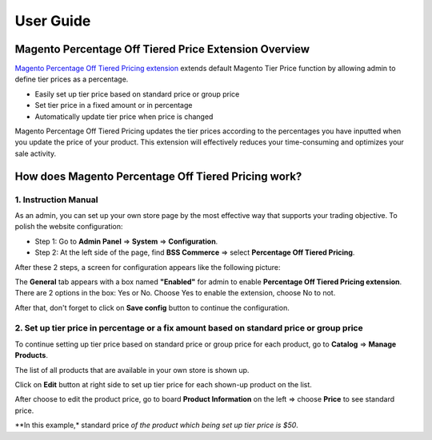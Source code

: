 User Guide
=============

.. role:: italic

Magento Percentage Off Tiered Price Extension Overview 
------------------------------------------------------

`Magento Percentage Off Tiered Pricing extension <http://bsscommerce.com/magento1/magento-percentage-off-tiered-pricing.html>`_ extends default 
Magento Tier Price function by allowing admin to define tier prices as a percentage.

* Easily set up tier price based on standard price or group price

* Set tier price in a fixed amount or in percentage

* Automatically update tier price when price is changed

Magento Percentage Off Tiered Pricing updates the tier prices according to the percentages you have inputted when you update the price of your product. 
This extension will effectively reduces your time-consuming and optimizes your sale activity.

How does Magento Percentage Off Tiered Pricing work? 
------------------------------------------------------

1.	Instruction Manual
^^^^^^^^^^^^^^^^^^^^^^

As an admin, you can set up your own store page by the most effective way that supports your trading objective. To polish the website configuration:

* Step 1: Go to **Admin Panel** => **System** => **Configuration**.

* Step 2:  At the left side of the page, find **BSS Commerce** => select **Percentage Off Tiered Pricing**.
After these 2 steps, a screen for configuration appears like the following picture:

.. image:: images/percentage_tier_price.jpg

The **General** tab appears with a box named **"Enabled"** for admin to enable **Percentage Off Tiered Pricing extension**. There are 2 options in the box: 
:italic:`Yes` or :italic:`No`. Choose :italic:`Yes` to enable the extension, choose :italic:`No` to not. 

After that, don't forget to click on **Save config** button to continue the configuration.



2.	Set up tier price in percentage or a fix amount based on standard price or group price
^^^^^^^^^^^^^^^^^^^^^^^^^^^^^^^^^^^^^^^^^^^^^^^^^^^^^^^^^^^^^^^^^^^^^^^^^^^^^^^^^^^^^^^^^^

To continue setting up tier price based on standard price or group price for each product, go to **Catalog** => **Manage Products**.

The list of all products that are available in your own store is shown up. 

Click on **Edit** button at right side to set up tier price for each shown-up product on the list.

.. image:: images/percentage_tier_price1.jpg

After choose to edit the product price, go to board **Product Information** on the left => choose **Price** to see :italic:`standard price`.

.. image:: images/percentage_tier_price2.jpg

**In this example,* :italic:`standard price` *of the product which being set up tier price is $50*.

.. raw:: html

   <style>
		p {text-align: justify;}
		.italic {font-weight:bold; font-style:italic;}
   </style>